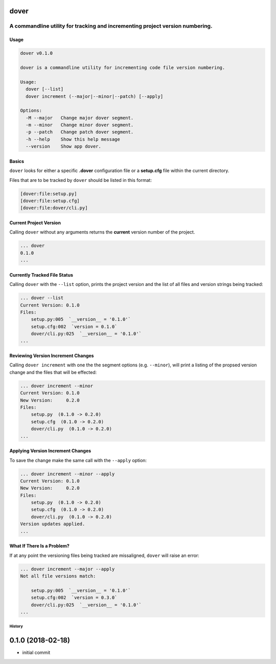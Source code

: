 dover
-----

A commandline utility for tracking and incrementing project version numbering.
''''''''''''''''''''''''''''''''''''''''''''''''''''''''''''''''''''''''''''''

Usage
~~~~~

.. code:: bash

    dover v0.1.0

    dover is a commandline utility for incrementing code file version numbering.

    Usage:
      dover [--list]
      dover increment (--major|--minor|--patch) [--apply]

    Options:
      -M --major   Change major dover segment.
      -m --minor   Change minor dover segment.
      -p --patch   Change patch dover segment.
      -h --help    Show this help message
      --version    Show app dover.

Basics
~~~~~~

``dover`` looks for either a specific **.dover** configuration file or a
**setup.cfg** file within the current directory.

Files that are to be tracked by ``dover`` should be listed in this
format:

.. code:: ini

    [dover:file:setup.py]
    [dover:file:setup.cfg]
    [dover:file:dover/cli.py]

Current Project Version
~~~~~~~~~~~~~~~~~~~~~~~

Calling ``dover`` without any arguments returns the **current** version
number of the project.

.. code:: bash

    ... dover
    0.1.0
    ...

Currently Tracked File Status
~~~~~~~~~~~~~~~~~~~~~~~~~~~~~

Calling ``dover`` with the ``--list`` option, prints the project version
and the list of all files and version strings being tracked:

.. code:: bash

    ... dover --list
    Current Version: 0.1.0
    Files:
        setup.py:005  `__version__ = '0.1.0'`
        setup.cfg:002  `version = 0.1.0`
        dover/cli.py:025  `__version__ = '0.1.0'`
    ...

Reviewing Version Increment Changes
~~~~~~~~~~~~~~~~~~~~~~~~~~~~~~~~~~~

Calling ``dover increment`` with one the the segment options (e.g.
``--minor``), will print a listing of the propsed version change and the
files that will be effected:

.. code:: bash

    ... dover increment --minor
    Current Version: 0.1.0
    New Version:     0.2.0
    Files:
        setup.py  (0.1.0 -> 0.2.0)
        setup.cfg  (0.1.0 -> 0.2.0)
        dover/cli.py  (0.1.0 -> 0.2.0)
    ...

Applying Version Increment Changes
~~~~~~~~~~~~~~~~~~~~~~~~~~~~~~~~~~

To save the change make the same call with the ``--apply`` option:

.. code:: bash

    ... dover increment --minor --apply
    Current Version: 0.1.0
    New Version:     0.2.0
    Files:
        setup.py  (0.1.0 -> 0.2.0)
        setup.cfg  (0.1.0 -> 0.2.0)
        dover/cli.py  (0.1.0 -> 0.2.0)
    Version updates applied.
    ...

What If There Is a Problem?
~~~~~~~~~~~~~~~~~~~~~~~~~~~

If at any point the versioning files being tracked are missaligned,
``dover`` will raise an error:

.. code:: bash

    ... dover increment --major --apply
    Not all file versions match:

        setup.py:005  `__version__ = '0.1.0'`
        setup.cfg:002  `version = 0.3.0`
        dover/cli.py:025  `__version__ = '0.1.0'`
    ...


History
^^^^^^^

0.1.0 (2018-02-18)
------------------

-  initial commit


